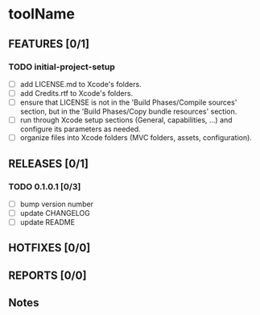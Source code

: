 * toolName

** FEATURES [0/1]
*** TODO initial-project-setup
- [ ] add LICENSE.md to Xcode's folders.
- [ ] add Credits.rtf to Xcode's folders.
- [ ] ensure that LICENSE is not in the 'Build Phases/Compile sources' section, but in the 'Build Phases/Copy bundle resources' section.
- [ ] run through Xcode setup sections (General, capabilities, ...) and configure its parameters as needed.
- [ ] organize files into Xcode folders (MVC folders, assets, configuration).

** RELEASES [0/1]
*** TODO 0.1.0.1 [0/3]
- [ ] bump version number
- [ ] update CHANGELOG
- [ ] update README

** HOTFIXES [0/0]

** REPORTS [0/0]

** Notes
